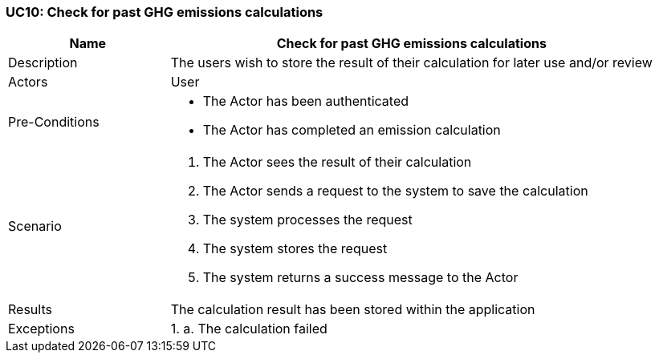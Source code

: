 [[UC10]]
=== UC10: Check for past GHG emissions calculations

[cols="1,3"]
|===
|Name | Check for past GHG emissions calculations

|Description | The users wish to store the result of their calculation for later use and/or review

|Actors | User

|Pre-Conditions a|
    - The Actor has been authenticated
    - The Actor has completed an emission calculation

|Scenario a|
1. The Actor sees the result of their calculation
2. The Actor sends a request to the system to save the calculation
3. The system processes the request
4. The system stores the request
5. The system returns a success message to the Actor

|Results | The calculation result has been stored within the application

|Exceptions a|
1.
    a. The calculation failed

|===